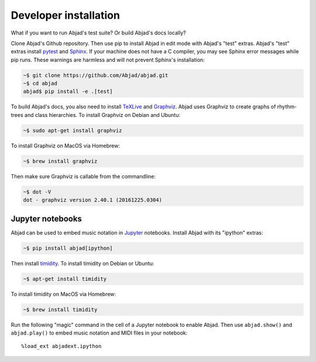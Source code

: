Developer installation
======================

What if you want to run Abjad's test suite? Or build Abjad's docs locally?

Clone Abjad's Github repository. Then use pip to install Abjad in edit mode with Abjad's
"test" extras. Abjad's "test" extras install `pytest`_ and `Sphinx`_. If your machine
does not have a C compiler, you may see Sphinx error messages while pip runs.
These warnings are harmless and will not prevent Sphinx's installation:

..  code-block:: bash

    ~$ git clone https://github.com/Abjad/abjad.git
    ~$ cd abjad
    abjad$ pip install -e .[test]

To build Abjad's docs, you also need to install `TeXLive`_ and `Graphviz`_. Abjad uses
Graphviz to create graphs of rhythm-trees and class hierarchies. To install Graphviz on
Debian and Ubuntu:

..  code-block:: bash

    ~$ sudo apt-get install graphviz

To install Graphviz on MacOS via Homebrew:

..  code-block:: bash

    ~$ brew install graphviz

Then make sure Graphviz is callable from the commandline:

..  code-block:: bash

    ~$ dot -V
    dot - graphviz version 2.40.1 (20161225.0304)

Jupyter notebooks
-----------------

Abjad can be used to embed music notation in `Jupyter`_ notebooks. Install Abjad with its
"ipython" extras:

..  code-block:: bash

    ~$ pip install abjad[ipython]

Then install `timidity`_. To install timidity on Debian or Ubuntu:

..  code-block:: bash

    ~$ apt-get install timidity

To install timidity on MacOS via Homebrew:

..  code-block:: bash

    ~$ brew install timidity

Run the following "magic" command in the cell of a Jupyter notebook to enable Abjad. Then
use ``abjad.show()`` and ``abjad.play()`` to embed music notation and MIDI files in your
notebook:

::

    %load_ext abjadext.ipython

..  _Jupyter: https://jupyter.org/
..  _Graphviz: http://graphviz.org/
..  _Sphinx: http://sphinx-doc.org/
..  _TeXLive: https://www.tug.org/texlive/
..  _pytest: http://pytest.org/latest/
..  _timidity: http://timidity.sourceforge.net/
